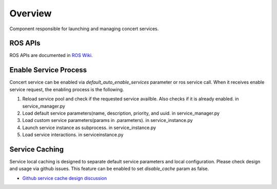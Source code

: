 Overview
========

Component responsible for launching and managing concert services.

ROS APIs
--------

ROS APIs are documented in `ROS Wiki`_.

.. _`ROS Wiki`: http://wiki.ros.org/concert_service_manager

Enable Service Process
----------------------

Concert service can be enabled via *default_auto_enable_services* parameter or ros service call. 
When it receives enable service request, the enabling process is the following.

#. Reload service pool and check if the requested service availble. Also checks if it is already enabled. in service_manager.py
#. Load default service parameters(name, description, priority, and uuid. in service_manager.py
#. Load custom service parameters(params in .parameters). in service_instance.py
#. Launch service instance as subprocess. in service_instance.py
#. Load service interactions. in serviceinstance.py

Service Caching
----------------

Service local caching is designed to separate default service parameters and local configuration. Please check design and usage via github issues.
This feature can be enabled to set *disable_cache* param as false.

* `Github service cache design discussion`_

.. _`Github service cache design discussion`: https://github.com/robotics-in-concert/rocon_concert/issues/254
